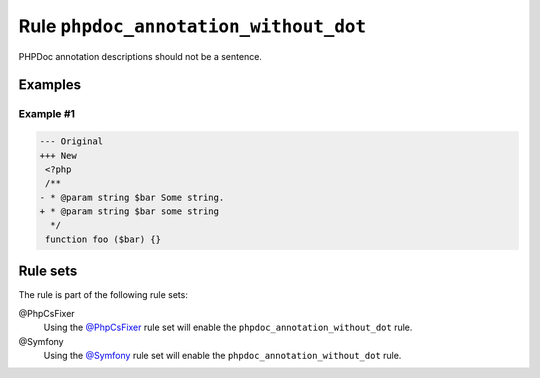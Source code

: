 ======================================
Rule ``phpdoc_annotation_without_dot``
======================================

PHPDoc annotation descriptions should not be a sentence.

Examples
--------

Example #1
~~~~~~~~~~

.. code-block:: diff

   --- Original
   +++ New
    <?php
    /**
   - * @param string $bar Some string.
   + * @param string $bar some string
     */
    function foo ($bar) {}

Rule sets
---------

The rule is part of the following rule sets:

@PhpCsFixer
  Using the `@PhpCsFixer <./../../ruleSets/PhpCsFixer.rst>`_ rule set will enable the ``phpdoc_annotation_without_dot`` rule.

@Symfony
  Using the `@Symfony <./../../ruleSets/Symfony.rst>`_ rule set will enable the ``phpdoc_annotation_without_dot`` rule.
